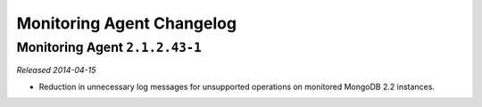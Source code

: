 ==========================
Monitoring Agent Changelog
==========================

.. NOTE TO WRITERS:

       All entries should be in the past tense.

.. default-domain:: mongodb

Monitoring Agent ``2.1.2.43-1``
-------------------------------

.. this is *not* in onprem v1.4'

*Released 2014-04-15*

- Reduction in unnecessary log messages for unsupported operations on
  monitored MongoDB 2.2 instances.
